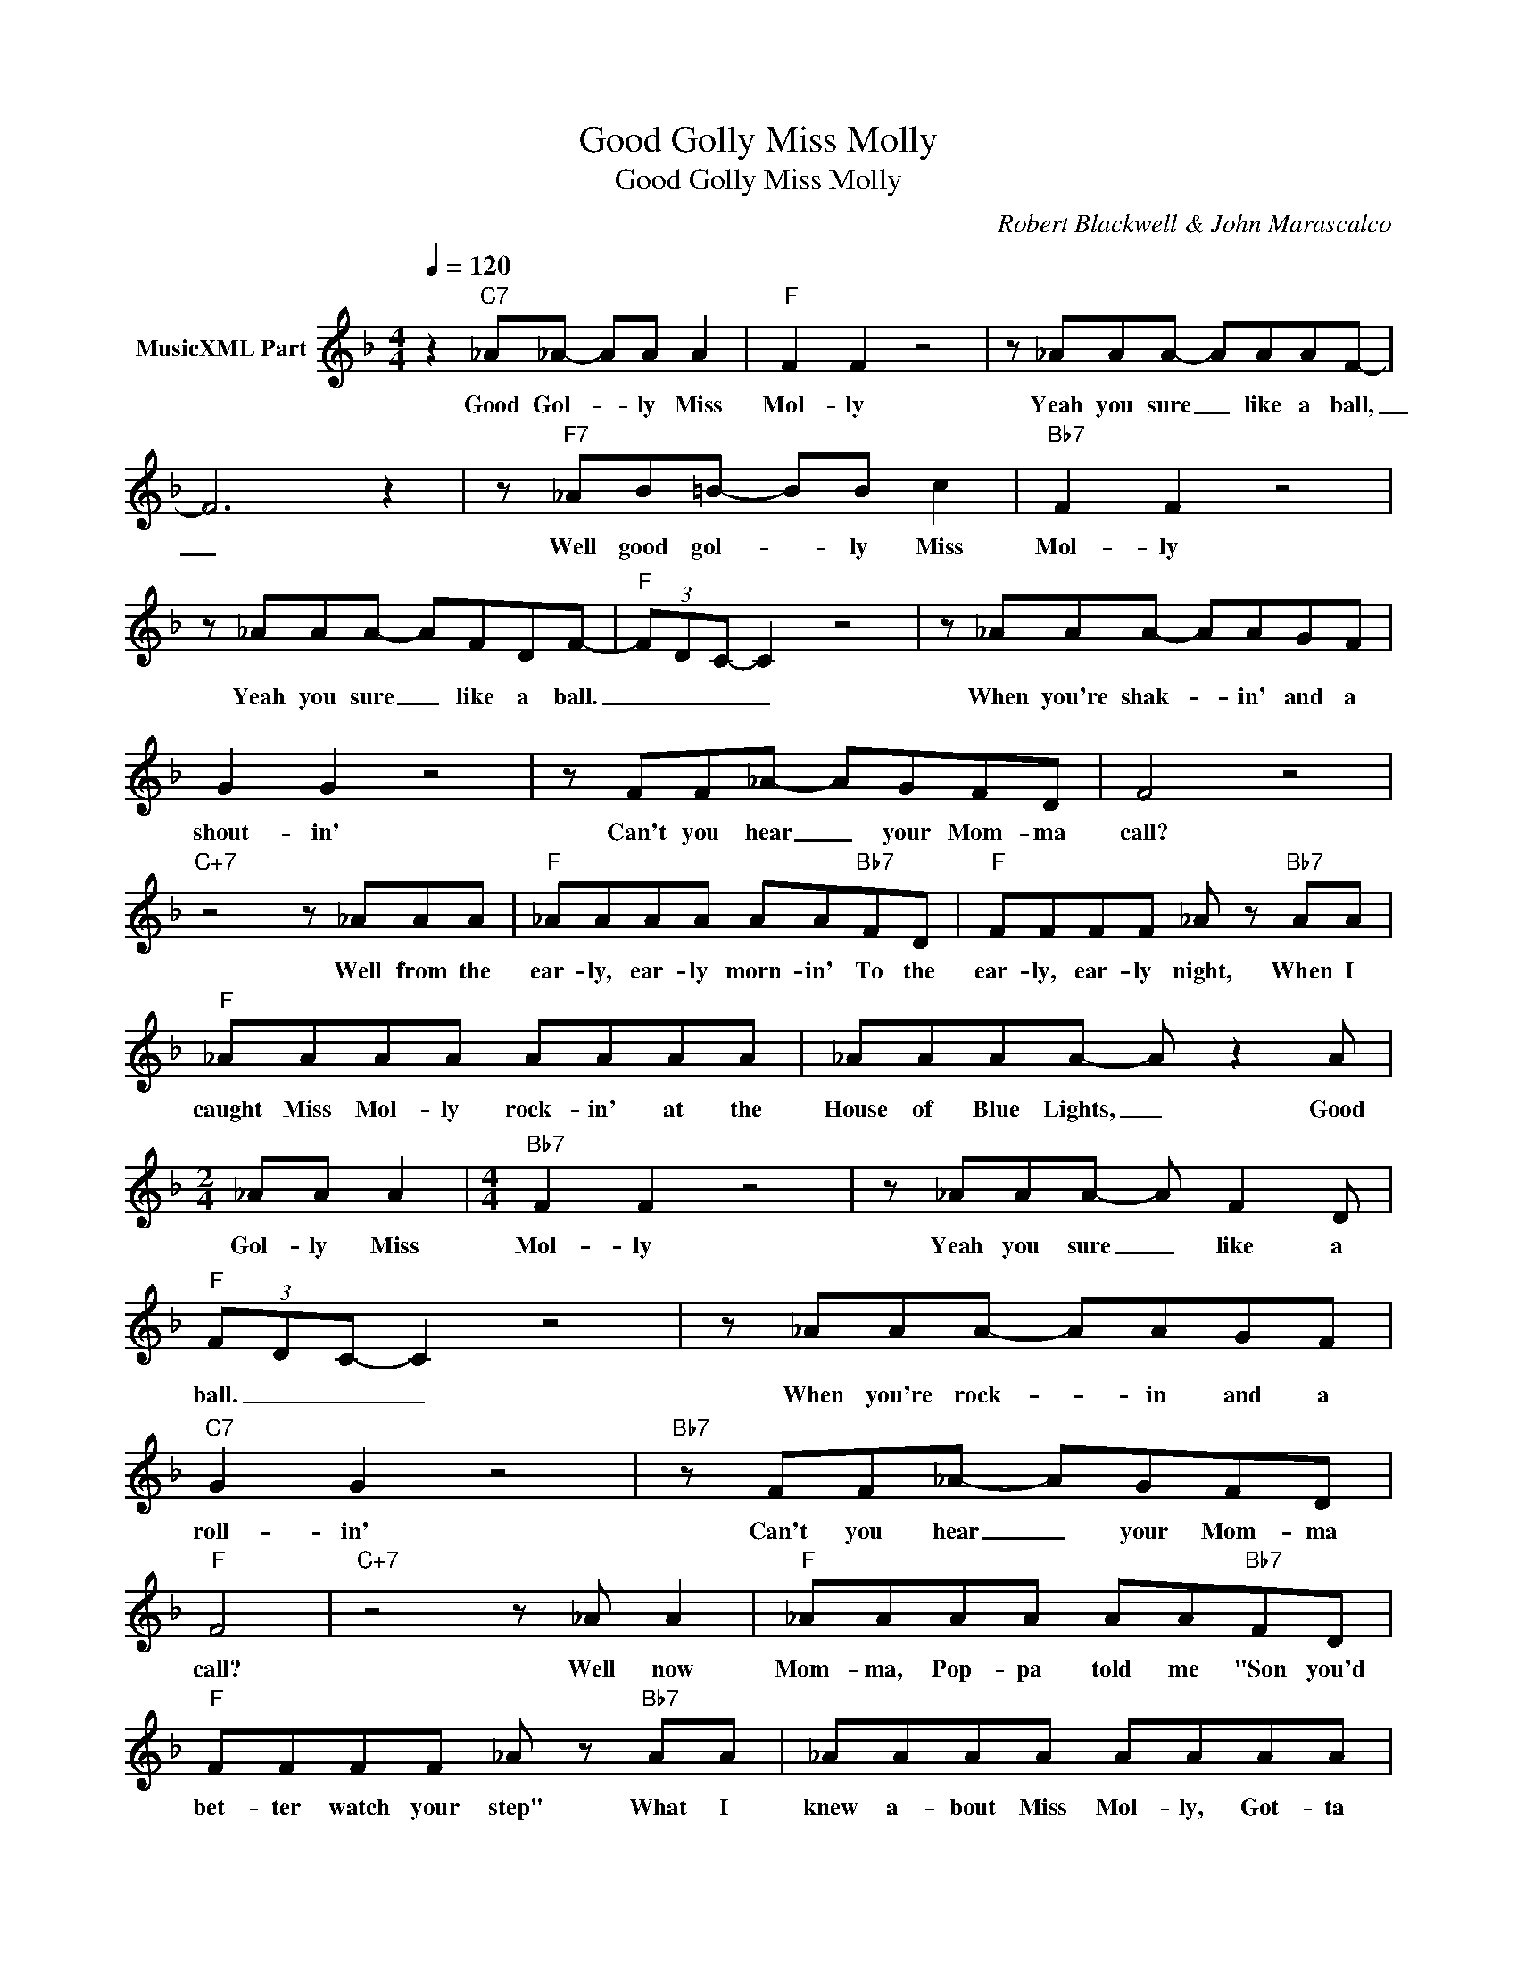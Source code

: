 X:1
T:Good Golly Miss Molly
T:Good Golly Miss Molly
C:Robert Blackwell & John Marascalco
Z:All Rights Reserved
L:1/8
Q:1/4=120
M:4/4
K:F
V:1 treble nm="MusicXML Part"
%%MIDI program 26
%%MIDI control 7 102
%%MIDI control 10 64
V:1
 z2"C7" _A_A- AA A2 |"F" F2 F2 z4 | z _AAA- AAAF- | F6 z2 | z"F7" _AB=B- BB c2 |"Bb7" F2 F2 z4 | %6
w: Good Gol- * ly Miss|Mol- ly|Yeah you sure _ like a ball,|_|Well good gol- * ly Miss|Mol- ly|
 z _AAA- AFDF- |"F" (3FDC- C2 z4 | z _AAA- AAGF | G2 G2 z4 | z FF_A- AGFD | F4 z4 | %12
w: Yeah you sure _ like a ball.|_ _ _ _|When you're shak- * in' and a|shout- in'|Can't you hear _ your Mom- ma|call?|
"C+7" z4 z _AAA |"F" _AAAA AA"Bb7"FD |"F" FFFF _A z"Bb7" AA |"F" _AAAA AAAA | _AAAA- A z2 A | %17
w: Well from the|ear- ly, ear- ly morn- in' To the|ear- ly, ear- ly night, When I|caught Miss Mol- ly rock- in' at the|House of Blue Lights, _ Good|
[M:2/4] _AA A2 |[M:4/4]"Bb7" F2 F2 z4 | z _AAA- A F2 D |"F" (3FDC- C2 z4 | z _AAA- AAGF | %22
w: Gol- ly Miss|Mol- ly|Yeah you sure _ like a|ball. _ _ _|When you're rock- * in and a|
"C7" G2 G2 z4 |"Bb7" z FF_A- AGFD |"F" F4 |"C+7" z4 z _A A2 |"F" _AAAA AA"Bb7"FD | %27
w: roll- in'|Can't you hear _ your Mom- ma|call?|Well now|Mom- ma, Pop- pa told me "Son you'd|
"F" FFFF _A z"Bb7" AA | _AAAA AAAA | _AA A/A/A A z AA- |[M:2/4] A_A A2 |[M:4/4]"Bb7" F2 F2 z4 | %32
w: bet- ter watch your step" What I|knew a- bout Miss Mol- ly, Got- ta|watch my dad- dy my- self. Good Gol-|* ly Miss|Mol- ly|
 z _AAA- AFDF- |"F" (3(F(D)C-) C2 z4 | z _AAA- AAGF |"C7" G2 G2 z4 |"Bb7" z FF_A- AGFD | %37
w: Yeah you sure _ like a ball|_ _ _ _|When you're shak- * in' and a|shout- in'|Can't you hear _ your Mom- ma|
"F" F4 z4 |] %38
w: call.|

